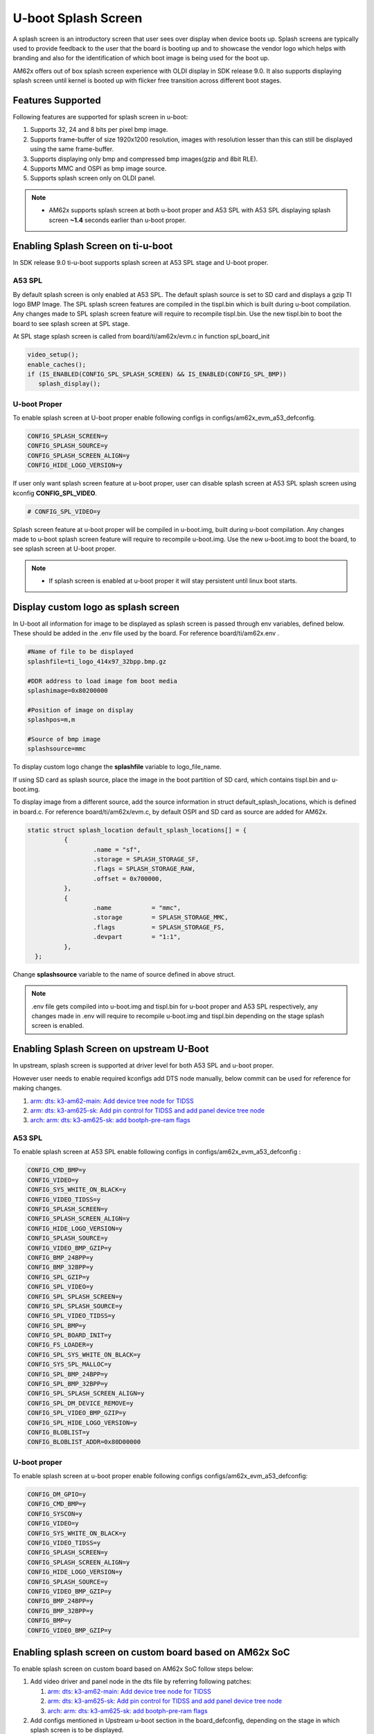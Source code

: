 U-boot Splash Screen
====================
A splash screen is an introductory screen that user sees over display when device boots up.
Splash screens are typically used to provide feedback to the user that the board is booting up and
to showcase the vendor logo which helps with branding and also for the identification of which boot
image is being used for the boot up.

AM62x offers out of box splash screen experience with OLDI display in SDK release 9.0. It also
supports displaying splash screen until kernel is booted up with flicker free transition across
different boot stages.

Features Supported
------------------
Following features are supported for splash screen in u-boot:

#. Supports 32, 24 and 8 bits per pixel bmp image.
#. Supports frame-buffer of size 1920x1200 resolution, images with resolution lesser than this can
   still be displayed using the same frame-buffer.
#. Supports displaying only bmp and compressed bmp images(gzip and 8bit RLE).
#. Supports MMC and OSPI as bmp image source.
#. Supports splash screen only on OLDI panel.

.. note::
   * AM62x supports splash screen at both u-boot proper and A53 SPL with A53 SPL displaying splash
     screen **~1.4** seconds earlier than u-boot proper.

Enabling Splash Screen on ti-u-boot
-----------------------------------
In SDK release 9.0 ti-u-boot supports splash screen at A53 SPL stage and U-boot proper.

A53 SPL
^^^^^^^
By default splash screen is only enabled at A53 SPL. The default splash source is set to SD card and
displays a gzip TI logo BMP Image. The SPL splash screen features are compiled in the tispl.bin
which is built during u-boot compilation. Any changes made to SPL splash screen feature will require
to recompile tispl.bin. Use the new tispl.bin to boot the board to see splash screen at SPL stage.

At SPL stage splash screen is called from board/ti/am62x/evm.c in function spl_board_init

.. code-block:: c

      video_setup();
      enable_caches();
      if (IS_ENABLED(CONFIG_SPL_SPLASH_SCREEN) && IS_ENABLED(CONFIG_SPL_BMP))
         splash_display();

U-boot Proper
^^^^^^^^^^^^^
To enable splash screen at U-boot proper enable following configs in configs/am62x_evm_a53_defconfig.

.. code-block:: c

        CONFIG_SPLASH_SCREEN=y
        CONFIG_SPLASH_SOURCE=y
        CONFIG_SPLASH_SCREEN_ALIGN=y
        CONFIG_HIDE_LOGO_VERSION=y

If user only want splash screen feature at u-boot proper, user can disable splash screen at A53 SPL
splash screen using kconfig **CONFIG_SPL_VIDEO**.

.. code-block:: c

         # CONFIG_SPL_VIDEO=y

Splash screen feature at u-boot proper will be compiled in u-boot.img, built during u-boot
compilation. Any changes made to u-boot splash screen feature will require to recompile u-boot.img.
Use the new u-boot.img to boot the board, to see splash screen at U-boot proper.

.. note::
   * If splash screen is enabled at u-boot proper it will stay persistent until linux boot starts.

.. _Display custom logo as splash screen:

Display custom logo as splash screen
------------------------------------
In U-boot all information for image to be displayed as splash screen is passed through env variables,
defined below. These should be added in the .env file used by the board. For reference
board/ti/am62x.env .

.. code-block:: c

      #Name of file to be displayed
      splashfile=ti_logo_414x97_32bpp.bmp.gz

      #DDR address to load image fom boot media
      splashimage=0x80200000

      #Position of image on display
      splashpos=m,m

      #Source of bmp image
      splashsource=mmc

To display custom logo change the **splashfile** variable to logo_file_name.

If using SD card as splash source, place the image in the boot partition of SD card, which contains
tispl.bin and u-boot.img.

To display image from a different source, add the source information in struct
default_splash_locations, which is defined in board.c. For reference board/ti/am62x/evm.c, by
default OSPI and SD card as source are added for AM62x.

.. code-block:: c

      static struct splash_location default_splash_locations[] = {
   		{
   			.name = "sf",
   			.storage = SPLASH_STORAGE_SF,
   			.flags = SPLASH_STORAGE_RAW,
   			.offset = 0x700000,
   		},
   		{
   			.name		= "mmc",
   			.storage	= SPLASH_STORAGE_MMC,
   			.flags		= SPLASH_STORAGE_FS,
   			.devpart	= "1:1",
   		},
   	};

Change **splashsource** variable to the name of source defined in above struct.

.. note::
   .env file gets compiled into u-boot.img and tispl.bin for u-boot proper and A53 SPL respectively,
   any changes made in .env will require to recompile u-boot.img and tispl.bin depending on the
   stage splash screen is enabled.

Enabling Splash Screen on upstream U-Boot
-----------------------------------------
In upstream, splash screen is supported at driver level for both A53 SPL and u-boot proper.

However user needs to enable required kconfigs add DTS node manually, below commit can be used for
reference for making changes.

#. `arm: dts: k3-am62-main: Add device tree node for TIDSS  <https://git.ti.com/cgit/ti-u-boot/ti-u-boot/commit/?h=ti-u-boot-2023.04&id=53104ee32a8ceb350abcd00210bf1290de0373b6>`_
#. `arm: dts: k3-am625-sk: Add pin control for TIDSS and add panel device tree node <https://git.ti.com/cgit/ti-u-boot/ti-u-boot/commit/?h=ti-u-boot-2023.04&id=4ce7c709975429b4537f5555f7cee30f45d253b4>`_
#. `arch: arm: dts: k3-am625-sk: add bootph-pre-ram flags <https://git.ti.com/cgit/ti-u-boot/ti-u-boot/commit/?h=ti-u-boot-2023.04&id=dca8245419503c55e60ed6671dbde36f9143b439>`_

A53 SPL
^^^^^^^
To enable splash screen at A53 SPL enable following configs in configs/am62x_evm_a53_defconfig :

.. code-block:: c

   CONFIG_CMD_BMP=y
   CONFIG_VIDEO=y
   CONFIG_SYS_WHITE_ON_BLACK=y
   CONFIG_VIDEO_TIDSS=y
   CONFIG_SPLASH_SCREEN=y
   CONFIG_SPLASH_SCREEN_ALIGN=y
   CONFIG_HIDE_LOGO_VERSION=y
   CONFIG_SPLASH_SOURCE=y
   CONFIG_VIDEO_BMP_GZIP=y
   CONFIG_BMP_24BPP=y
   CONFIG_BMP_32BPP=y
   CONFIG_SPL_GZIP=y
   CONFIG_SPL_VIDEO=y
   CONFIG_SPL_SPLASH_SCREEN=y
   CONFIG_SPL_SPLASH_SOURCE=y
   CONFIG_SPL_VIDEO_TIDSS=y
   CONFIG_SPL_BMP=y
   CONFIG_SPL_BOARD_INIT=y
   CONFIG_FS_LOADER=y
   CONFIG_SPL_SYS_WHITE_ON_BLACK=y
   CONFIG_SYS_SPL_MALLOC=y
   CONFIG_SPL_BMP_24BPP=y
   CONFIG_SPL_BMP_32BPP=y
   CONFIG_SPL_SPLASH_SCREEN_ALIGN=y
   CONFIG_SPL_DM_DEVICE_REMOVE=y
   CONFIG_SPL_VIDEO_BMP_GZIP=y
   CONFIG_SPL_HIDE_LOGO_VERSION=y
   CONFIG_BLOBLIST=y
   CONFIG_BLOBLIST_ADDR=0x80D00000

U-boot proper
^^^^^^^^^^^^^
To enable splash screen at u-boot proper enable following configs configs/am62x_evm_a53_defconfig:

.. code-block:: c

   CONFIG_DM_GPIO=y
   CONFIG_CMD_BMP=y
   CONFIG_SYSCON=y
   CONFIG_VIDEO=y
   CONFIG_SYS_WHITE_ON_BLACK=y
   CONFIG_VIDEO_TIDSS=y
   CONFIG_SPLASH_SCREEN=y
   CONFIG_SPLASH_SCREEN_ALIGN=y
   CONFIG_HIDE_LOGO_VERSION=y
   CONFIG_SPLASH_SOURCE=y
   CONFIG_VIDEO_BMP_GZIP=y
   CONFIG_BMP_24BPP=y
   CONFIG_BMP_32BPP=y
   CONFIG_BMP=y
   CONFIG_VIDEO_BMP_GZIP=y

Enabling splash screen on custom board based on AM62x SoC
---------------------------------------------------------
To enable splash screen on custom board based on AM62x SoC follow steps below:

#. Add video driver and panel node in the dts file by referring following patches:

   #. `arm: dts: k3-am62-main: Add device tree node for TIDSS  <https://git.ti.com/cgit/ti-u-boot/ti-u-boot/commit/?h=ti-u-boot-2023.04&id=53104ee32a8ceb350abcd00210bf1290de0373b6>`_
   #. `arm: dts: k3-am625-sk: Add pin control for TIDSS and add panel device tree node <https://git.ti.com/cgit/ti-u-boot/ti-u-boot/commit/?h=ti-u-boot-2023.04&id=4ce7c709975429b4537f5555f7cee30f45d253b4>`_
   #. `arch: arm: dts: k3-am625-sk: add bootph-pre-ram flags <https://git.ti.com/cgit/ti-u-boot/ti-u-boot/commit/?h=ti-u-boot-2023.04&id=dca8245419503c55e60ed6671dbde36f9143b439>`_

#. Add configs mentioned in Upstream u-boot section in the board_defconfig, depending on the stage in
   which splash screen is to be displayed.

#. Define splash file locations struct in board.c file, to enable different boot media for splash, for reference
   board/ti/am62x/evm.c.

#. Define splash related env variables in board.env file, reference board/ti/am62x/evm.c.

Refer section `Display custom logo as splash screen`_
to know more about splash file location struct and env variables.

Display image using u-boot command line
---------------------------------------
To test display and video driver in U-boot, at U-boot console run the following commands.

.. code-block:: console

      #To see all the files in your boot partition run
      => ls mmc 1

      #To load image
      => fatload mmc 1 $loadaddr ti_logo_414x97_32bpp.bmp.gz

      #To display image
      =>  bmp display $loadaddr m m

The above command will display an image at centre of the screen.

.. code-block:: console

      #To get bmp image info
      => bmp info

Run splash screen using OSPI NOR
--------------------------------
#. To load bmp image on OSPI NOR run the following commands

.. code-block:: console

      => sf probe
      => fatload mmc 1 $loadaddr file_name.bmp
      => sf update $loadaddr 0x700000 $filesize

#. Change splashsource to sf in board.env, recompile tispl.bin for SPL stage and u-boot.img for U-boot
   proper.

.. note::
   OSPI NOR doesn't support displaying gzip bmp image.

Display RLE compressed image
-----------------------------
Enable following kconfigs to support **8bit** RLE compressed image.

.. code-block:: c

      CONFIG_SPL_VIDEO_BMP_RLE8  #for SPL splash screen
      CONFIG_VIDEO_BMP_RLE8      #for U-boot splash screen

Flicker free display across boot stages and Linux Kernel
--------------------------------------------------------

#. AM62x 9.1 SDK release supports flicker free display with splash screen displayed persistently across all the bootloader stages starting from A53 SPL to U-boot proper using a bloblist based scheme, where framebuffer related information like size of framebuffer, address of framebuffer are passed from A53 SPL to U-boot proper using Video Bloblist.

#. It also supports persistent splash screen display while operating system is booting up, along with seamless transition to Linux Boot logo and thereafter to psplash boot animation using a simple-framebuffer based approach as described below :

#. To make sure that splash screen remains persistent while Linux Kernel boots up, framebuffer region was marked as reserved in linux device tree arch/arm64/boot/dts/ti/k3-am62x-sk-common.dtsi by defining the video frame-buffer address and size as shown below :

    .. code-block:: dts

          framebuffer: framebuffer@ff700000 {
                 reg = <0x00 0xff700000 0x00 0x008ca000>;
                 no-map;
          };

#. To enable seamless transition from bootloader splash screen to Linux boot logo and thereafter to Psplash based boot animation, simple-framebuffer driver was enabled in arch/arm64/configs/defconfig along with adding a device-tree node for simple-framebuffer describing the framebuffer context at arch/arm64/boot/dts/ti/k3-am62x-sk-common.dtsi:

    .. code-block:: c

          CONFIG_FB_SIMPLE=y
    .. code-block:: dts

           framebuffer0: framebuffer@0 {
                 compatible = "simple-framebuffer";
                 power-domains = <&k3_pds 186 TI_SCI_PD_EXCLUSIVE>;
                 clocks = <&k3_clks 186 6>,
                 <&k3_clks 186 0>,
                 <&k3_clks 186 2>;
                 display = <&dss>;
                 reg = <0x00 0xff700000 0x00 0x008ca000>;
                 width = <1920>;
                 height = <1200>;
                 stride = <(1920 * 4)>;
                 format = "x8r8g8b8";
           };
    .. note::

       More information regarding simple-framebuffer can be viewed at `simple-framebuffer device-tree binding doc <https://github.com/torvalds/linux/blob/master/Documentation/devicetree/bindings/display/simple-framebuffer.yaml>`_

       Even if a non-linux based custom bootloader is used to display splash screen before transitioning to Linux, the framebuffer related information can be updated in aforementioned device-tree nodes to enable seamless and flicker free transition during operating system bootup along with reduced memory footprint.

#. The above scheme also ensures that bootloader allocated framebuffer region is re-used by Linux kernel for displaying the boot logo and animation even before linux kernel loads the display driver, thus    giving a seamless experience during transition.


Flicker free and persistent display until display server
--------------------------------------------------------
If user wants to keep the boot animation alive until display server starts up, then they need to manually disable "DRM framebuffer device emulation" feature in arch/arm64/configs/defconfig. This is required since the framebuffer emulation feature disables the simple-framebuffer region and resets the display hardware before taking control of the display.

.. code-block:: c

      # CONFIG_DRM_FBDEV_EMULATION is not set

.. note::

   The above option is enabled by default in the SDK, so user will need to disable it manually in case they desire above feature and they are not using DRM fbdev emulation feature for any of their end applications.
